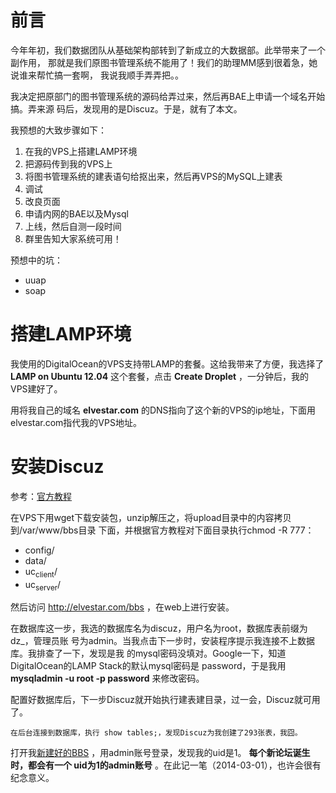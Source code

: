 
* 前言
今年年初，我们数据团队从基础架构部转到了新成立的大数据部。此举带来了一个副作用，
那就是我们原图书管理系统不能用了！我们的助理MM感到很着急，她说谁来帮忙搞一套啊，
我说我顺手弄弄把。。

我决定把原部门的图书管理系统的源码给弄过来，然后再BAE上申请一个域名开始搞。弄来源
码后，发现用的是Discuz。于是，就有了本文。

我预想的大致步骤如下：
1. 在我的VPS上搭建LAMP环境
2. 把源码传到我的VPS上
3. 将图书管理系统的建表语句给抠出来，然后再VPS的MySQL上建表
4. 调试
5. 改良页面
6. 申请内网的BAE以及Mysql
7. 上线，然后自测一段时间
8. 群里告知大家系统可用！

预想中的坑：
+ uuap
+ soap

* 搭建LAMP环境
我使用的DigitalOcean的VPS支持带LAMP的套餐。这给我带来了方便，我选择了 *LAMP on
Ubuntu 12.04* 这个套餐，点击 *Create Droplet* ，一分钟后，我的VPS建好了。

用将我自己的域名 *elvestar.com* 的DNS指向了这个新的VPS的ip地址，下面用
elvestar.com指代我的VPS地址。

* 安装Discuz
参考：[[http://www.discuz.net/thread-3456887-1-1.html][官方教程]]

在VPS下用wget下载安装包，unzip解压之，将upload目录中的内容拷贝到/var/www/bbs目录
下面，并根据官方教程对下面目录执行chmod -R 777：
+ config/
+ data/
+ uc_client/
+ uc_server/

然后访问 [[http://elvestar.com/bbs]] ，在web上进行安装。

[[./img/discuz-1.png]]

在数据库这一步，我选的数据库名为discuz，用户名为root，数据库表前缀为dz_，管理员账
号为admin。当我点击下一步时，安装程序提示我连接不上数据库。我排查了一下，发现是我
的mysql密码没填对。Google一下，知道DigitalOcean的LAMP Stack的默认mysql密码是
password，于是我用 *mysqladmin -u root -p password* 来修改密码。

配置好数据库后，下一步Discuz就开始执行建表建目录，过一会，Discuz就可用了。

#+begin_example
在后台连接到数据库，执行 show tables;，发现Discuz为我创建了293张表，我囧。
#+end_example

打开我[[http://elvestar.com/bbs/forum.php][新建好的BBS]] ，用admin账号登录，发现我的uid是1。 *每个新论坛诞生时，都会有一个
uid为1的admin账号* 。在此记一笔（2014-03-01），也许会很有纪念意义。

